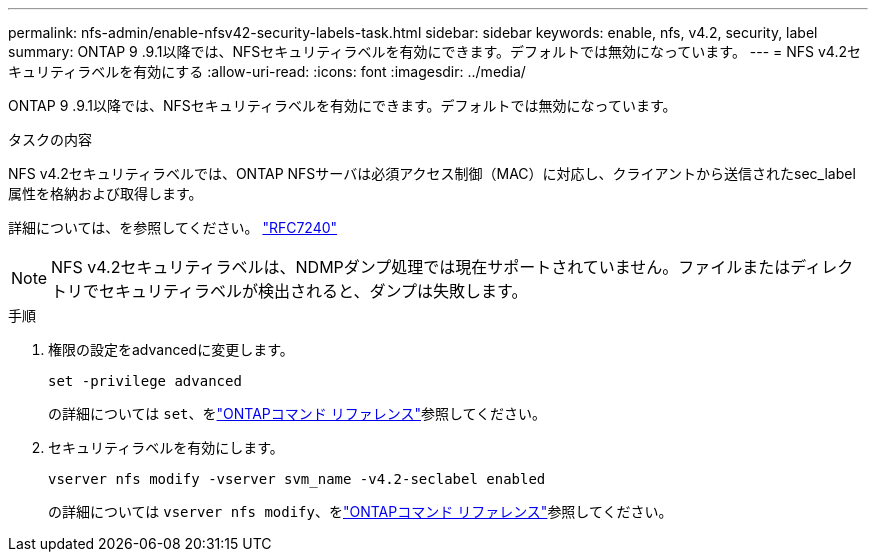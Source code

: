 ---
permalink: nfs-admin/enable-nfsv42-security-labels-task.html 
sidebar: sidebar 
keywords: enable, nfs, v4.2, security, label 
summary: ONTAP 9 .9.1以降では、NFSセキュリティラベルを有効にできます。デフォルトでは無効になっています。 
---
= NFS v4.2セキュリティラベルを有効にする
:allow-uri-read: 
:icons: font
:imagesdir: ../media/


[role="lead"]
ONTAP 9 .9.1以降では、NFSセキュリティラベルを有効にできます。デフォルトでは無効になっています。

.タスクの内容
NFS v4.2セキュリティラベルでは、ONTAP NFSサーバは必須アクセス制御（MAC）に対応し、クライアントから送信されたsec_label属性を格納および取得します。

詳細については、を参照してください。 https://tools.ietf.org/html/rfc7204["RFC7240"]

[NOTE]
====
NFS v4.2セキュリティラベルは、NDMPダンプ処理では現在サポートされていません。ファイルまたはディレクトリでセキュリティラベルが検出されると、ダンプは失敗します。

====
.手順
. 権限の設定をadvancedに変更します。
+
``set -privilege advanced``

+
の詳細については `set`、をlink:https://docs.netapp.com/us-en/ontap-cli/set.html["ONTAPコマンド リファレンス"^]参照してください。

. セキュリティラベルを有効にします。
+
``vserver nfs modify -vserver svm_name -v4.2-seclabel enabled``

+
の詳細については `vserver nfs modify`、をlink:https://docs.netapp.com/us-en/ontap-cli/vserver-nfs-modify.html["ONTAPコマンド リファレンス"^]参照してください。


